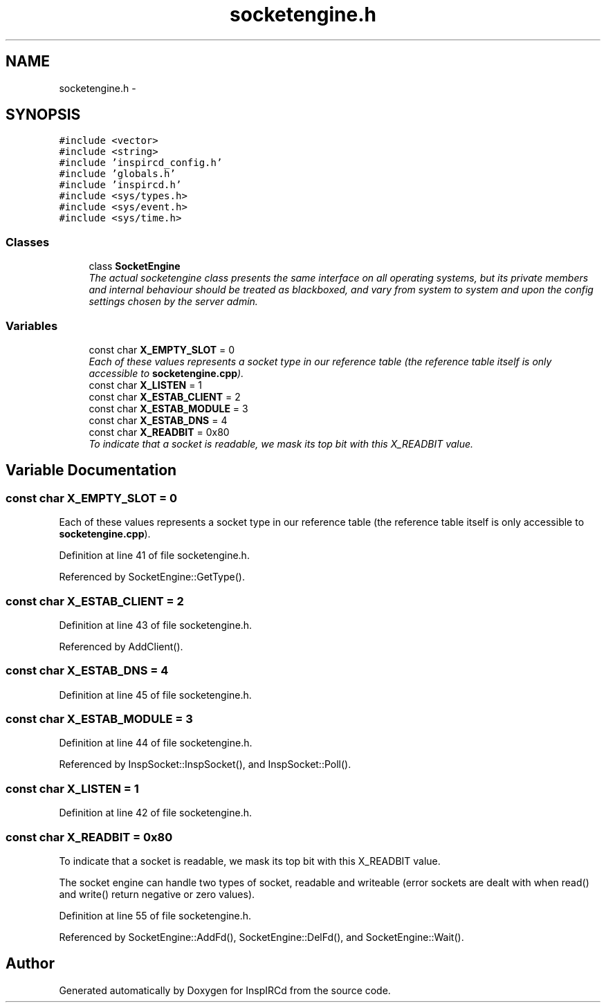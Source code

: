 .TH "socketengine.h" 3 "19 Dec 2005" "Version 1.0Betareleases" "InspIRCd" \" -*- nroff -*-
.ad l
.nh
.SH NAME
socketengine.h \- 
.SH SYNOPSIS
.br
.PP
\fC#include <vector>\fP
.br
\fC#include <string>\fP
.br
\fC#include 'inspircd_config.h'\fP
.br
\fC#include 'globals.h'\fP
.br
\fC#include 'inspircd.h'\fP
.br
\fC#include <sys/types.h>\fP
.br
\fC#include <sys/event.h>\fP
.br
\fC#include <sys/time.h>\fP
.br

.SS "Classes"

.in +1c
.ti -1c
.RI "class \fBSocketEngine\fP"
.br
.RI "\fIThe actual socketengine class presents the same interface on all operating systems, but its private members and internal behaviour should be treated as blackboxed, and vary from system to system and upon the config settings chosen by the server admin. \fP"
.in -1c
.SS "Variables"

.in +1c
.ti -1c
.RI "const char \fBX_EMPTY_SLOT\fP = 0"
.br
.RI "\fIEach of these values represents a socket type in our reference table (the reference table itself is only accessible to \fBsocketengine.cpp\fP). \fP"
.ti -1c
.RI "const char \fBX_LISTEN\fP = 1"
.br
.ti -1c
.RI "const char \fBX_ESTAB_CLIENT\fP = 2"
.br
.ti -1c
.RI "const char \fBX_ESTAB_MODULE\fP = 3"
.br
.ti -1c
.RI "const char \fBX_ESTAB_DNS\fP = 4"
.br
.ti -1c
.RI "const char \fBX_READBIT\fP = 0x80"
.br
.RI "\fITo indicate that a socket is readable, we mask its top bit with this X_READBIT value. \fP"
.in -1c
.SH "Variable Documentation"
.PP 
.SS "const char \fBX_EMPTY_SLOT\fP = 0"
.PP
Each of these values represents a socket type in our reference table (the reference table itself is only accessible to \fBsocketengine.cpp\fP). 
.PP
Definition at line 41 of file socketengine.h.
.PP
Referenced by SocketEngine::GetType().
.SS "const char \fBX_ESTAB_CLIENT\fP = 2"
.PP
Definition at line 43 of file socketengine.h.
.PP
Referenced by AddClient().
.SS "const char \fBX_ESTAB_DNS\fP = 4"
.PP
Definition at line 45 of file socketengine.h.
.SS "const char \fBX_ESTAB_MODULE\fP = 3"
.PP
Definition at line 44 of file socketengine.h.
.PP
Referenced by InspSocket::InspSocket(), and InspSocket::Poll().
.SS "const char \fBX_LISTEN\fP = 1"
.PP
Definition at line 42 of file socketengine.h.
.SS "const char \fBX_READBIT\fP = 0x80"
.PP
To indicate that a socket is readable, we mask its top bit with this X_READBIT value. 
.PP
The socket engine can handle two types of socket, readable and writeable (error sockets are dealt with when read() and write() return negative or zero values).
.PP
Definition at line 55 of file socketengine.h.
.PP
Referenced by SocketEngine::AddFd(), SocketEngine::DelFd(), and SocketEngine::Wait().
.SH "Author"
.PP 
Generated automatically by Doxygen for InspIRCd from the source code.
